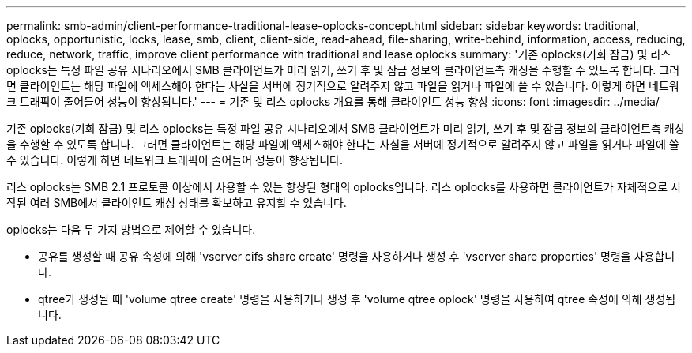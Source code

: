 ---
permalink: smb-admin/client-performance-traditional-lease-oplocks-concept.html 
sidebar: sidebar 
keywords: traditional, oplocks, opportunistic, locks, lease, smb, client, client-side, read-ahead, file-sharing, write-behind, information, access, reducing, reduce, network, traffic, improve client performance with traditional and lease oplocks 
summary: '기존 oplocks(기회 잠금) 및 리스 oplocks는 특정 파일 공유 시나리오에서 SMB 클라이언트가 미리 읽기, 쓰기 후 및 잠금 정보의 클라이언트측 캐싱을 수행할 수 있도록 합니다. 그러면 클라이언트는 해당 파일에 액세스해야 한다는 사실을 서버에 정기적으로 알려주지 않고 파일을 읽거나 파일에 쓸 수 있습니다. 이렇게 하면 네트워크 트래픽이 줄어들어 성능이 향상됩니다.' 
---
= 기존 및 리스 oplocks 개요를 통해 클라이언트 성능 향상
:icons: font
:imagesdir: ../media/


[role="lead"]
기존 oplocks(기회 잠금) 및 리스 oplocks는 특정 파일 공유 시나리오에서 SMB 클라이언트가 미리 읽기, 쓰기 후 및 잠금 정보의 클라이언트측 캐싱을 수행할 수 있도록 합니다. 그러면 클라이언트는 해당 파일에 액세스해야 한다는 사실을 서버에 정기적으로 알려주지 않고 파일을 읽거나 파일에 쓸 수 있습니다. 이렇게 하면 네트워크 트래픽이 줄어들어 성능이 향상됩니다.

리스 oplocks는 SMB 2.1 프로토콜 이상에서 사용할 수 있는 향상된 형태의 oplocks입니다. 리스 oplocks를 사용하면 클라이언트가 자체적으로 시작된 여러 SMB에서 클라이언트 캐싱 상태를 확보하고 유지할 수 있습니다.

oplocks는 다음 두 가지 방법으로 제어할 수 있습니다.

* 공유를 생성할 때 공유 속성에 의해 'vserver cifs share create' 명령을 사용하거나 생성 후 'vserver share properties' 명령을 사용합니다.
* qtree가 생성될 때 'volume qtree create' 명령을 사용하거나 생성 후 'volume qtree oplock' 명령을 사용하여 qtree 속성에 의해 생성됩니다.


